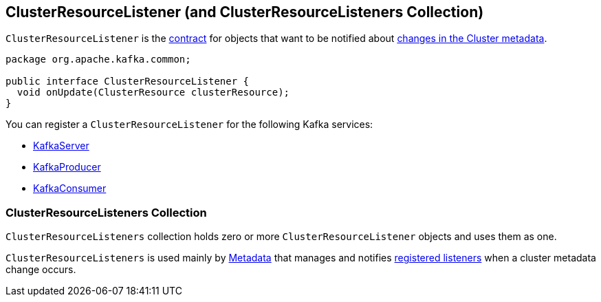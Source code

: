 == [[ClusterResourceListener]] ClusterResourceListener (and ClusterResourceListeners Collection)

`ClusterResourceListener` is the <<contract, contract>> for objects that want to be notified about <<onUpdate, changes in the Cluster metadata>>.

[[contract]]
[[onUpdate]]
[source, java]
----
package org.apache.kafka.common;

public interface ClusterResourceListener {
  void onUpdate(ClusterResource clusterResource);
}
----

[[registering-listeners]]
You can register a `ClusterResourceListener` for the following Kafka services:

* link:kafka-KafkaServer.adoc#notifyClusterListeners[KafkaServer]
* link:kafka-KafkaProducer.adoc#configureClusterResourceListeners[KafkaProducer]
* link:kafka-KafkaConsumer.adoc#configureClusterResourceListeners[KafkaConsumer]

=== [[ClusterResourceListeners]] ClusterResourceListeners Collection

`ClusterResourceListeners` collection holds zero or more `ClusterResourceListener` objects and uses them as one.

`ClusterResourceListeners` is used mainly by link:kafka-Metadata.adoc#clusterResourceListeners[Metadata] that manages and notifies <<registering-listeners, registered listeners>> when a cluster metadata change occurs.
